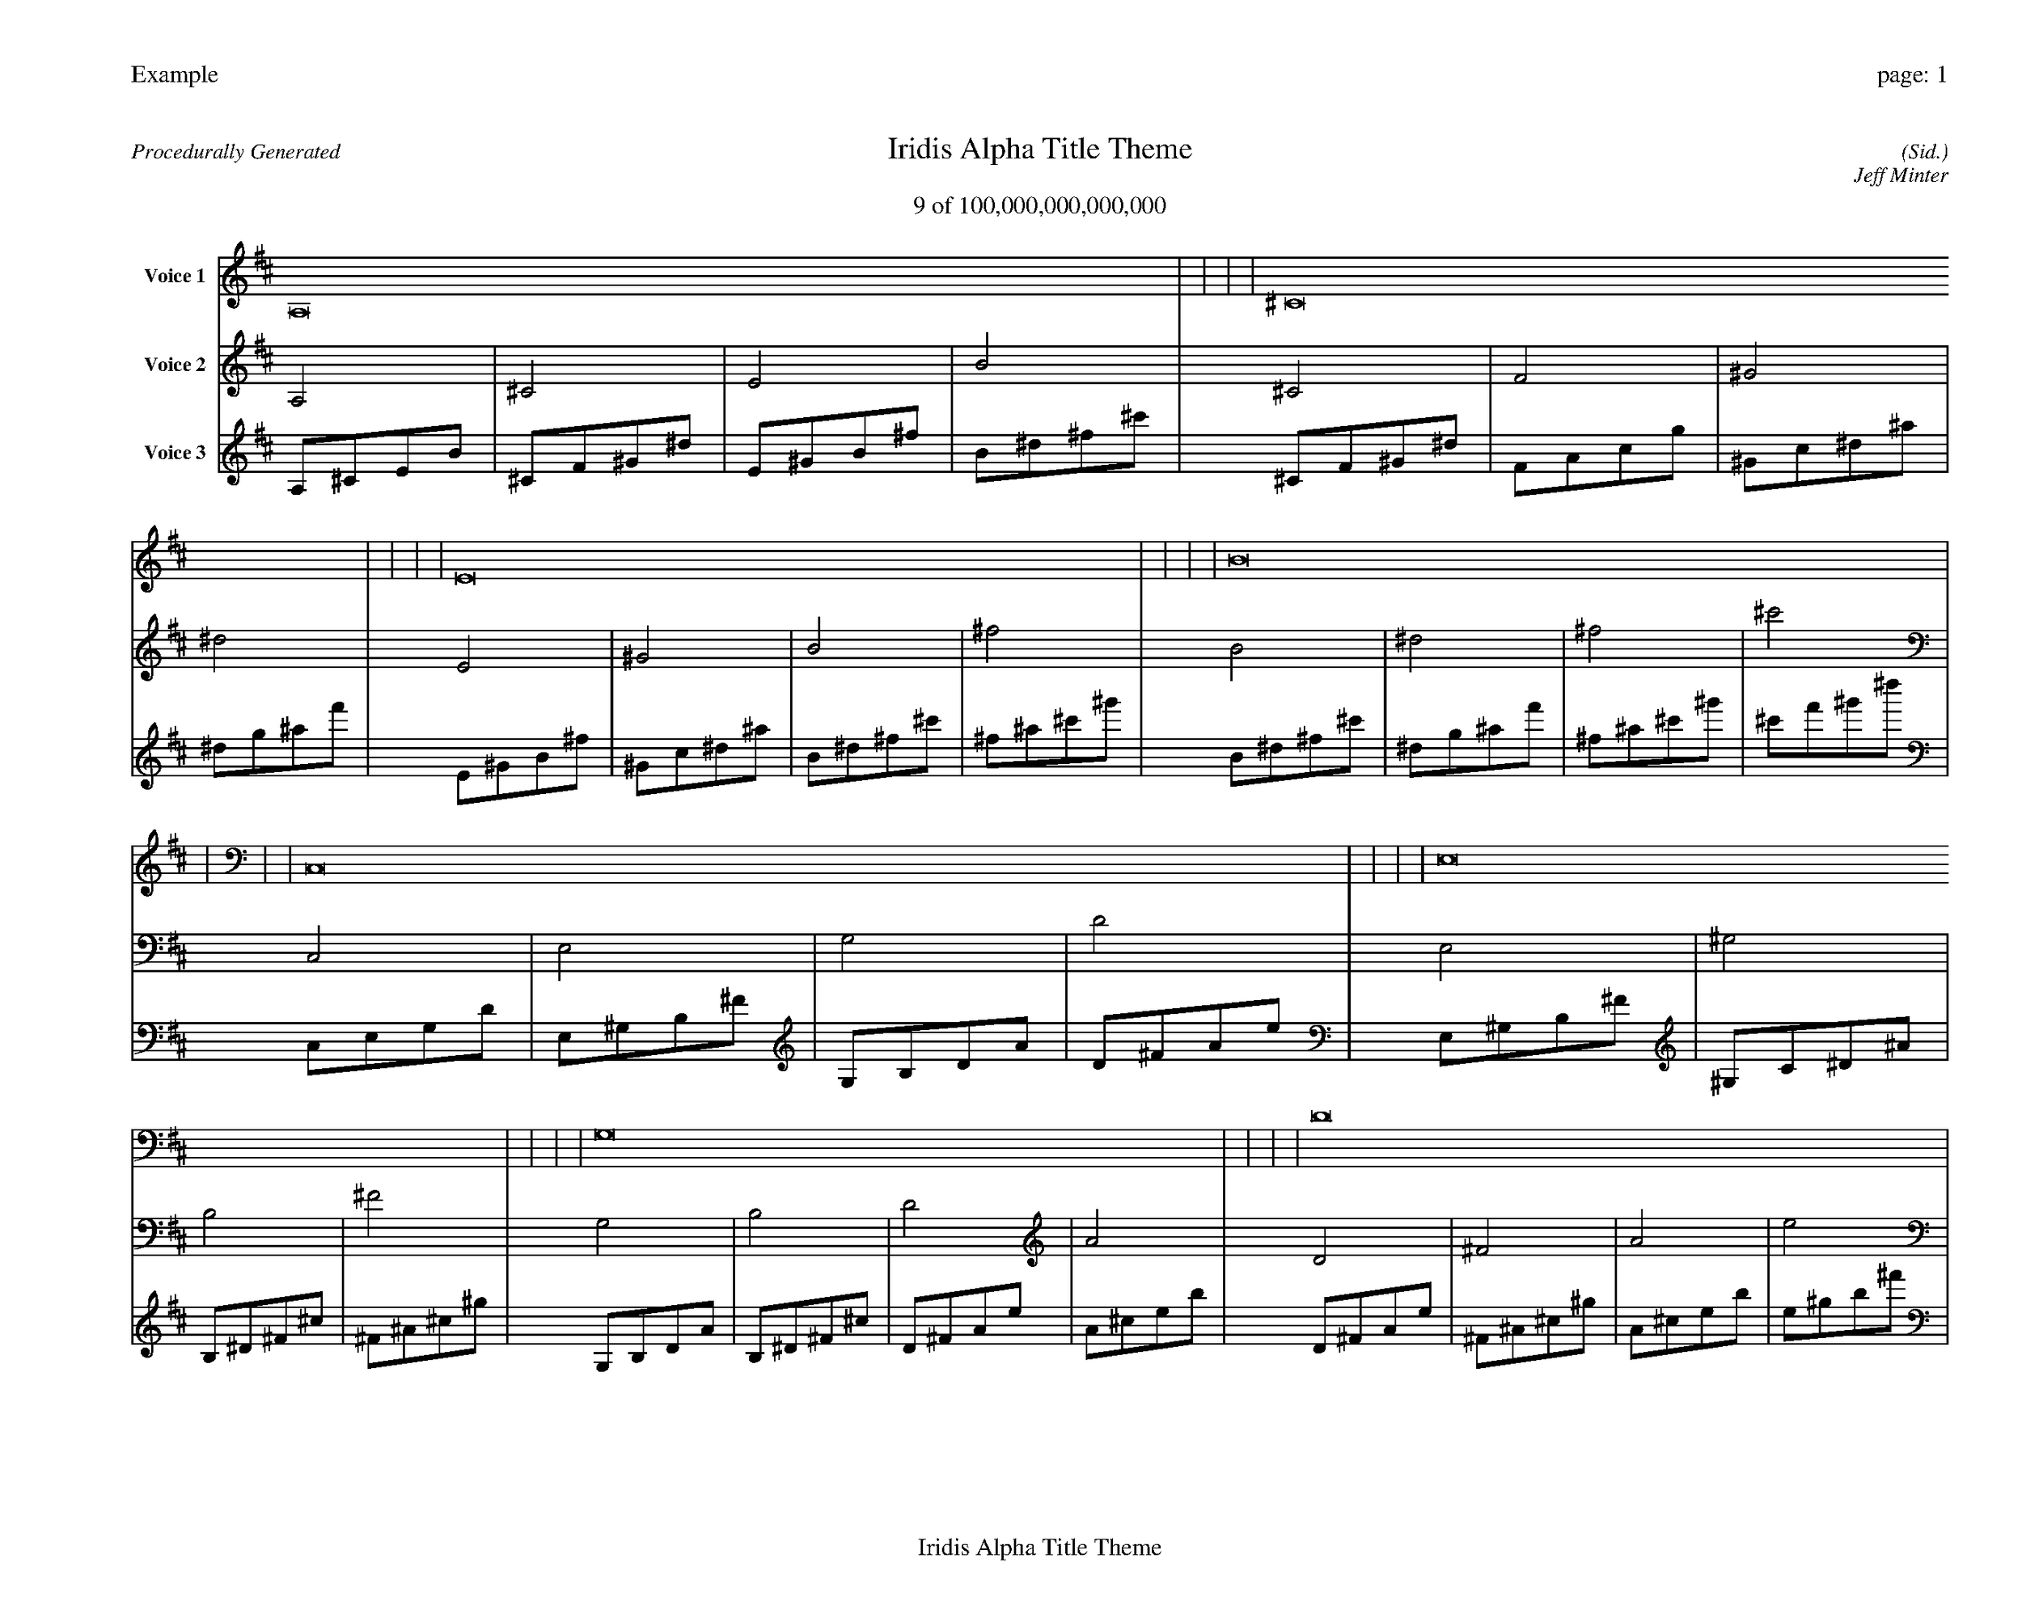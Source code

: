 
%abc-2.2
%%pagewidth 35cm
%%header "Example		page: $P"
%%footer "	$T"
%%gutter .5cm
%%barsperstaff 16
%%titleformat R-P-Q-T C1 O1, T+T N1
%%composerspace 0
X: 2 % start of header
T:Iridis Alpha Title Theme
T:9 of 100,000,000,000,000
C: (Sid.)
O: Jeff Minter
R:Procedurally Generated
L: 1/8
K: D % scale: C major
V:1 name="Voice 1"
A,16    |     |     |     | ^C16    |     |     |     | E16    |     |     |     | B16    |     |     |     | C,16    |     |     |     | E,16    |     |     |     | G,16    |     |     |     | D16    |     |     |     | E,16    |     |     |     | ^G,16    |     |     |     | B,16    |     |     |     | ^F16    |     |     |     | G,16    |     |     |     | B,16    |     |     |     | D16    |     |     |     | A16    |     |     |     | :|
V:2 name="Voice 2"
A,4    | ^C4    | E4    | B4    | ^C4    | F4    | ^G4    | ^d4    | E4    | ^G4    | B4    | ^f4    | B4    | ^d4    | ^f4    | ^c'4    | C,4    | E,4    | G,4    | D4    | E,4    | ^G,4    | B,4    | ^F4    | G,4    | B,4    | D4    | A4    | D4    | ^F4    | A4    | e4    | E,4    | ^G,4    | B,4    | ^F4    | ^G,4    | C4    | ^D4    | ^A4    | B,4    | ^D4    | ^F4    | ^c4    | ^F4    | ^A4    | ^c4    | ^g4    | G,4    | B,4    | D4    | A4    | B,4    | ^D4    | ^F4    | ^c4    | D4    | ^F4    | A4    | e4    | A4    | ^c4    | e4    | b4    | :|
V:3 name="Voice 3"
A,1^C1E1B1|^C1F1^G1^d1|E1^G1B1^f1|B1^d1^f1^c'1|^C1F1^G1^d1|F1A1c1g1|^G1c1^d1^a1|^d1g1^a1f'1|E1^G1B1^f1|^G1c1^d1^a1|B1^d1^f1^c'1|^f1^a1^c'1^g'1|B1^d1^f1^c'1|^d1g1^a1f'1|^f1^a1^c'1^g'1|^c'1f'1^g'1^d''1|C,1E,1G,1D1|E,1^G,1B,1^F1|G,1B,1D1A1|D1^F1A1e1|E,1^G,1B,1^F1|^G,1C1^D1^A1|B,1^D1^F1^c1|^F1^A1^c1^g1|G,1B,1D1A1|B,1^D1^F1^c1|D1^F1A1e1|A1^c1e1b1|D1^F1A1e1|^F1^A1^c1^g1|A1^c1e1b1|e1^g1b1^f'1|E,1^G,1B,1^F1|^G,1C1^D1^A1|B,1^D1^F1^c1|^F1^A1^c1^g1|^G,1C1^D1^A1|C1E1G1d1|^D1G1^A1f1|^A1d1f1c'1|B,1^D1^F1^c1|^D1G1^A1f1|^F1^A1^c1^g1|^c1f1^g1^d'1|^F1^A1^c1^g1|^A1d1f1c'1|^c1f1^g1^d'1|^g1c'1^d'1^a'1|G,1B,1D1A1|B,1^D1^F1^c1|D1^F1A1e1|A1^c1e1b1|B,1^D1^F1^c1|^D1G1^A1f1|^F1^A1^c1^g1|^c1f1^g1^d'1|D1^F1A1e1|^F1^A1^c1^g1|A1^c1e1b1|e1^g1b1^f'1|A1^c1e1b1|^c1f1^g1^d'1|e1^g1b1^f'1|b1^d'1^f'1^c''1|:|
